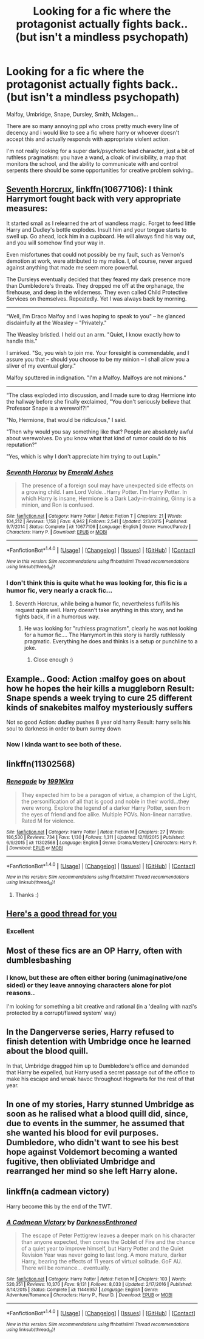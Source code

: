 #+TITLE: Looking for a fic where the protagonist actually fights back.. (but isn't a mindless psychopath)

* Looking for a fic where the protagonist actually fights back.. (but isn't a mindless psychopath)
:PROPERTIES:
:Author: fenrisragnarok
:Score: 9
:DateUnix: 1498482872.0
:DateShort: 2017-Jun-26
:FlairText: Request
:END:
Malfoy, Umbridge, Snape, Dursley, Smith, Mclagen...

There are so many annoying ppl who cross pretty much every line of decency and i would like to see a fic where harry or whoever doesn't accept this and actually responds with appropriate violent action.

I'm not really looking for a super dark/psychotic lead character, just a bit of ruthless pragmatism: you have a wand, a cloak of invisibility, a map that monitors the school, and the ability to communicate with and control serpents there should be some opportunities for creative problem solving..


** [[https://www.fanfiction.net/s/10677106/1/Seventh-Horcrux][Seventh Horcrux]], linkffn(10677106): I think Harrymort fought back with very appropriate measures:

It started small as I relearned the art of wandless magic. Forget to feed little Harry and Dudley's bottle explodes. Insult him and your tongue starts to swell up. Go ahead, lock him in a cupboard. He will always find his way out, and you will somehow find your way in.

Even misfortunes that could not possibly be my fault, such as Vernon's demotion at work, were attributed to my malice. I, of course, never argued against anything that made me seem more powerful.

The Dursleys eventually decided that they feared my dark presence more than Dumbledore's threats. They dropped me off at the orphanage, the firehouse, and deep in the wilderness. They even called Child Protective Services on themselves. Repeatedly. Yet I was always back by morning.

--------------

“Well, I'm Draco Malfoy and I was hoping to speak to you" -- he glanced disdainfully at the Weasley -- "Privately."

The Weasley bristled. I held out an arm. "Quiet, I know exactly how to handle this."

I smirked. "So, you wish to join me. Your foresight is commendable, and I assure you that -- should you choose to be my minion -- I shall allow you a sliver of my eventual glory."

Malfoy sputtered in indignation. "I'm a Malfoy. Malfoys are not minions."

--------------

“The class exploded into discussion, and I made sure to drag Hermione into the hallway before she finally exclaimed, "You don't seriously believe that Professor Snape is a werewolf?!"

"No, Hermione, that would be ridiculous," I said.

"Then why would you say something like that? People are absolutely awful about werewolves. Do you know what that kind of rumor could do to his reputation?"

"Yes, which is why I don't appreciate him trying to out Lupin.”
:PROPERTIES:
:Author: InquisitorCOC
:Score: 17
:DateUnix: 1498490898.0
:DateShort: 2017-Jun-26
:END:

*** [[http://www.fanfiction.net/s/10677106/1/][*/Seventh Horcrux/*]] by [[https://www.fanfiction.net/u/4112736/Emerald-Ashes][/Emerald Ashes/]]

#+begin_quote
  The presence of a foreign soul may have unexpected side effects on a growing child. I am Lord Volde...Harry Potter. I'm Harry Potter. In which Harry is insane, Hermione is a Dark Lady-in-training, Ginny is a minion, and Ron is confused.
#+end_quote

^{/Site/: [[http://www.fanfiction.net/][fanfiction.net]] *|* /Category/: Harry Potter *|* /Rated/: Fiction T *|* /Chapters/: 21 *|* /Words/: 104,212 *|* /Reviews/: 1,158 *|* /Favs/: 4,942 *|* /Follows/: 2,541 *|* /Updated/: 2/3/2015 *|* /Published/: 9/7/2014 *|* /Status/: Complete *|* /id/: 10677106 *|* /Language/: English *|* /Genre/: Humor/Parody *|* /Characters/: Harry P. *|* /Download/: [[http://www.ff2ebook.com/old/ffn-bot/index.php?id=10677106&source=ff&filetype=epub][EPUB]] or [[http://www.ff2ebook.com/old/ffn-bot/index.php?id=10677106&source=ff&filetype=mobi][MOBI]]}

--------------

*FanfictionBot*^{1.4.0} *|* [[[https://github.com/tusing/reddit-ffn-bot/wiki/Usage][Usage]]] | [[[https://github.com/tusing/reddit-ffn-bot/wiki/Changelog][Changelog]]] | [[[https://github.com/tusing/reddit-ffn-bot/issues/][Issues]]] | [[[https://github.com/tusing/reddit-ffn-bot/][GitHub]]] | [[[https://www.reddit.com/message/compose?to=tusing][Contact]]]

^{/New in this version: Slim recommendations using/ ffnbot!slim! /Thread recommendations using/ linksub(thread_id)!}
:PROPERTIES:
:Author: FanfictionBot
:Score: 2
:DateUnix: 1498490910.0
:DateShort: 2017-Jun-26
:END:


*** I don't think this is quite what he was looking for, this fic is a humor fic, very nearly a crack fic...
:PROPERTIES:
:Author: HarryPotterFanficPro
:Score: 2
:DateUnix: 1498499789.0
:DateShort: 2017-Jun-26
:END:

**** Seventh Horcrux, while being a humor fic, nevertheless fulfills his request quite well. Harry doesn't take anything in this story, and he fights back, if in a humorous way.
:PROPERTIES:
:Score: 12
:DateUnix: 1498508091.0
:DateShort: 2017-Jun-27
:END:

***** He was looking for "ruthless pragmatism", clearly he was not looking for a humor fic.... The Harrymort in this story is hardly ruthlessly pragmatic. Everything he does and thinks is a setup or punchline to a joke.
:PROPERTIES:
:Author: HarryPotterFanficPro
:Score: 1
:DateUnix: 1498508405.0
:DateShort: 2017-Jun-27
:END:

****** Close enough :)
:PROPERTIES:
:Author: fenrisragnarok
:Score: 3
:DateUnix: 1498551378.0
:DateShort: 2017-Jun-27
:END:


** Example.. Good: Action :malfoy goes on about how he hopes the heir kills a muggleborn Result: Snape spends a week trying to cure 25 different kinds of snakebites malfoy mysteriously suffers

Not so good Action: dudley pushes 8 year old harry Result: harry sells his soul to darkness in order to burn surrey down
:PROPERTIES:
:Author: fenrisragnarok
:Score: 14
:DateUnix: 1498483266.0
:DateShort: 2017-Jun-26
:END:

*** Now I kinda want to see both of these.
:PROPERTIES:
:Author: Lenrivk
:Score: 1
:DateUnix: 1498572004.0
:DateShort: 2017-Jun-27
:END:


** linkffn(11302568)
:PROPERTIES:
:Score: 4
:DateUnix: 1498489292.0
:DateShort: 2017-Jun-26
:END:

*** [[http://www.fanfiction.net/s/11302568/1/][*/Renegade/*]] by [[https://www.fanfiction.net/u/6054788/1991Kira][/1991Kira/]]

#+begin_quote
  They expected him to be a paragon of virtue, a champion of the Light, the personification of all that is good and noble in their world...they were wrong. Explore the legend of a darker Harry Potter, seen from the eyes of friend and foe alike. Multiple POVs. Non-linear narrative. Rated M for violence.
#+end_quote

^{/Site/: [[http://www.fanfiction.net/][fanfiction.net]] *|* /Category/: Harry Potter *|* /Rated/: Fiction M *|* /Chapters/: 27 *|* /Words/: 186,530 *|* /Reviews/: 734 *|* /Favs/: 1,130 *|* /Follows/: 1,311 *|* /Updated/: 12/11/2015 *|* /Published/: 6/9/2015 *|* /id/: 11302568 *|* /Language/: English *|* /Genre/: Drama/Mystery *|* /Characters/: Harry P. *|* /Download/: [[http://www.ff2ebook.com/old/ffn-bot/index.php?id=11302568&source=ff&filetype=epub][EPUB]] or [[http://www.ff2ebook.com/old/ffn-bot/index.php?id=11302568&source=ff&filetype=mobi][MOBI]]}

--------------

*FanfictionBot*^{1.4.0} *|* [[[https://github.com/tusing/reddit-ffn-bot/wiki/Usage][Usage]]] | [[[https://github.com/tusing/reddit-ffn-bot/wiki/Changelog][Changelog]]] | [[[https://github.com/tusing/reddit-ffn-bot/issues/][Issues]]] | [[[https://github.com/tusing/reddit-ffn-bot/][GitHub]]] | [[[https://www.reddit.com/message/compose?to=tusing][Contact]]]

^{/New in this version: Slim recommendations using/ ffnbot!slim! /Thread recommendations using/ linksub(thread_id)!}
:PROPERTIES:
:Author: FanfictionBot
:Score: 4
:DateUnix: 1498489310.0
:DateShort: 2017-Jun-26
:END:

**** Thanks :)
:PROPERTIES:
:Author: fenrisragnarok
:Score: 1
:DateUnix: 1498490164.0
:DateShort: 2017-Jun-26
:END:


** [[https://www.reddit.com/r/HPfanfiction/comments/6av6e8/fics_where_harry_kills_the_fuck_outta_draco_and/][Here's a good thread for you]]
:PROPERTIES:
:Score: 3
:DateUnix: 1498502322.0
:DateShort: 2017-Jun-26
:END:

*** Excellent
:PROPERTIES:
:Author: fenrisragnarok
:Score: 1
:DateUnix: 1498503957.0
:DateShort: 2017-Jun-26
:END:


** Most of these fics are an OP Harry, often with dumblesbashing
:PROPERTIES:
:Author: Stjernepus
:Score: 4
:DateUnix: 1498484334.0
:DateShort: 2017-Jun-26
:END:

*** I know, but these are often either boring (unimaginative/one sided) or they leave annoying characters alone for plot reasons..

I'm looking for something a bit creative and rational (in a 'dealing with nazi's protected by a corrupt/flawed system' way)
:PROPERTIES:
:Author: fenrisragnarok
:Score: 5
:DateUnix: 1498489488.0
:DateShort: 2017-Jun-26
:END:


** In the Dangerverse series, Harry refused to finish detention with Umbridge once he learned about the blood quill.

In that, Umbridge dragged him up to Dumbledore's office and demanded that Harry be expelled, but Harry used a secret passage out of the office to make his escape and wreak havoc throughout Hogwarts for the rest of that year.
:PROPERTIES:
:Author: Avaday_Daydream
:Score: 1
:DateUnix: 1498517442.0
:DateShort: 2017-Jun-27
:END:


** In one of my stories, Harry stunned Umbridge as soon as he ralised what a blood quill did, since, due to events in the summer, he assumed that she wanted his blood for evil purposes. Dumbledore, who didn't want to see his best hope against Voldemort becoming a wanted fugitive, then obliviated Umbridge and rearranged her mind so she left Harry alone.
:PROPERTIES:
:Author: Starfox5
:Score: 1
:DateUnix: 1498544317.0
:DateShort: 2017-Jun-27
:END:


** linkffn(a cadmean victory)

Harry become this by the end of the TWT.
:PROPERTIES:
:Author: Lenrivk
:Score: 1
:DateUnix: 1498572141.0
:DateShort: 2017-Jun-27
:END:

*** [[http://www.fanfiction.net/s/11446957/1/][*/A Cadmean Victory/*]] by [[https://www.fanfiction.net/u/7037477/DarknessEnthroned][/DarknessEnthroned/]]

#+begin_quote
  The escape of Peter Pettigrew leaves a deeper mark on his character than anyone expected, then comes the Goblet of Fire and the chance of a quiet year to improve himself, but Harry Potter and the Quiet Revision Year was never going to last long. A more mature, darker Harry, bearing the effects of 11 years of virtual solitude. GoF AU. There will be romance... eventually.
#+end_quote

^{/Site/: [[http://www.fanfiction.net/][fanfiction.net]] *|* /Category/: Harry Potter *|* /Rated/: Fiction M *|* /Chapters/: 103 *|* /Words/: 520,351 *|* /Reviews/: 10,370 *|* /Favs/: 9,131 *|* /Follows/: 8,033 *|* /Updated/: 2/17/2016 *|* /Published/: 8/14/2015 *|* /Status/: Complete *|* /id/: 11446957 *|* /Language/: English *|* /Genre/: Adventure/Romance *|* /Characters/: Harry P., Fleur D. *|* /Download/: [[http://www.ff2ebook.com/old/ffn-bot/index.php?id=11446957&source=ff&filetype=epub][EPUB]] or [[http://www.ff2ebook.com/old/ffn-bot/index.php?id=11446957&source=ff&filetype=mobi][MOBI]]}

--------------

*FanfictionBot*^{1.4.0} *|* [[[https://github.com/tusing/reddit-ffn-bot/wiki/Usage][Usage]]] | [[[https://github.com/tusing/reddit-ffn-bot/wiki/Changelog][Changelog]]] | [[[https://github.com/tusing/reddit-ffn-bot/issues/][Issues]]] | [[[https://github.com/tusing/reddit-ffn-bot/][GitHub]]] | [[[https://www.reddit.com/message/compose?to=tusing][Contact]]]

^{/New in this version: Slim recommendations using/ ffnbot!slim! /Thread recommendations using/ linksub(thread_id)!}
:PROPERTIES:
:Author: FanfictionBot
:Score: 1
:DateUnix: 1498572154.0
:DateShort: 2017-Jun-27
:END:

